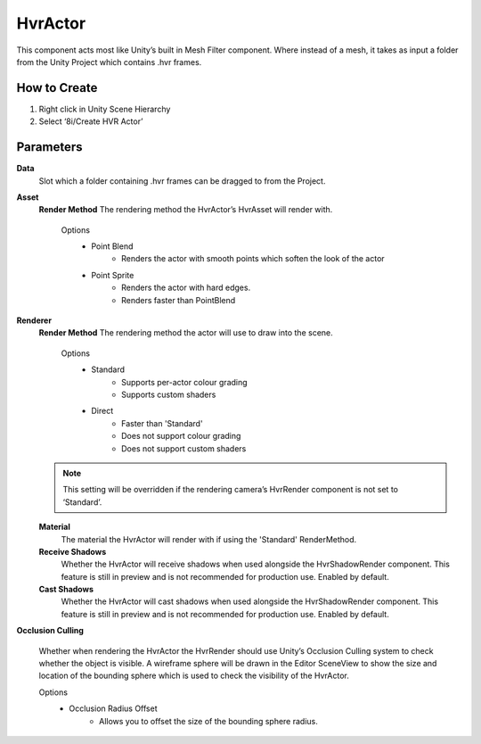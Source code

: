 HvrActor
===========

This component acts most like Unity’s built in Mesh Filter component. Where instead of a mesh, it takes as input a folder from the Unity Project which contains .hvr frames.

How to Create
-------------
1. Right click in Unity Scene Hierarchy
2. Select ‘8i/Create HVR Actor’


Parameters
----------

**Data**
    Slot which a folder containing .hvr frames can be dragged to from the Project.

**Asset**
    **Render Method**
    The rendering method the HvrActor’s HvrAsset will render with.

        Options
            - Point Blend
                - Renders the actor with smooth points which soften the look of the actor
            - Point Sprite
                - Renders the actor with hard edges.
                - Renders faster than PointBlend

**Renderer**
    **Render Method**
    The rendering method the actor will use to draw into the scene.

        Options
            - Standard
                - Supports per-actor colour grading
                - Supports custom shaders
            - Direct
                - Faster than 'Standard'
                - Does not support colour grading
                - Does not support custom shaders
            
    .. note::
        This setting will be overridden if the rendering camera’s HvrRender component is not set to ‘Standard’.

    **Material**
        The material the HvrActor will render with if using the 'Standard' RenderMethod.

    **Receive Shadows**
        Whether the HvrActor will receive shadows when used alongside the HvrShadowRender component. 
        This feature is still in preview and is not recommended for production use.
        Enabled by default.

    **Cast Shadows**
        Whether the HvrActor will cast shadows when used alongside the HvrShadowRender component.
        This feature is still in preview and is not recommended for production use.
        Enabled by default.

**Occlusion Culling**

    Whether when rendering the HvrActor the HvrRender should use Unity’s Occlusion Culling system to check whether the object is visible. A wireframe sphere will be drawn in the Editor SceneView to show the size and location of the bounding sphere which is used to check the visibility of the HvrActor.

    Options
        - Occlusion Radius Offset
            - Allows you to offset the size of the bounding sphere radius.